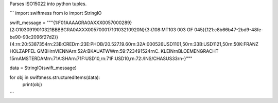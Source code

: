 Parses ISO15022 into python tuples. 

```
import swiftmess
from io import StringIO

swift_message = """{1:F01AAAAGRA0AXXX0057000289}{2:O1030919010321BBBBGRA0AXXX00570001710103210920N}{3:{108:MT103 003 OF 045}{121:c8b66b47-2bd9-48fe-be90-93c2096f27d2}}{4:\r\n:20:5387354\r\n:23B:CRED\r\n:23E:PHOB/20.527.19.60\r\n:32A:000526USD1101,50\r\n:33B:USD1121,50\r\n:50K:FRANZ HOLZAPFEL GMBH\r\nVIENNA\r\n:52A:BKAUATWW\r\n:59:723491524\r\nC. KLEIN\r\nBLOEMENGRACHT 15\r\nAMSTERDAM\r\n:71A:SHA\r\n:71F:USD10,\r\n:71F:USD10,\r\n:72:/INS/CHASUS33\r\n-}"""

data = StringIO(swift_message)

for obj in swiftmess.structuredItems(data):
  print(obj)
```
